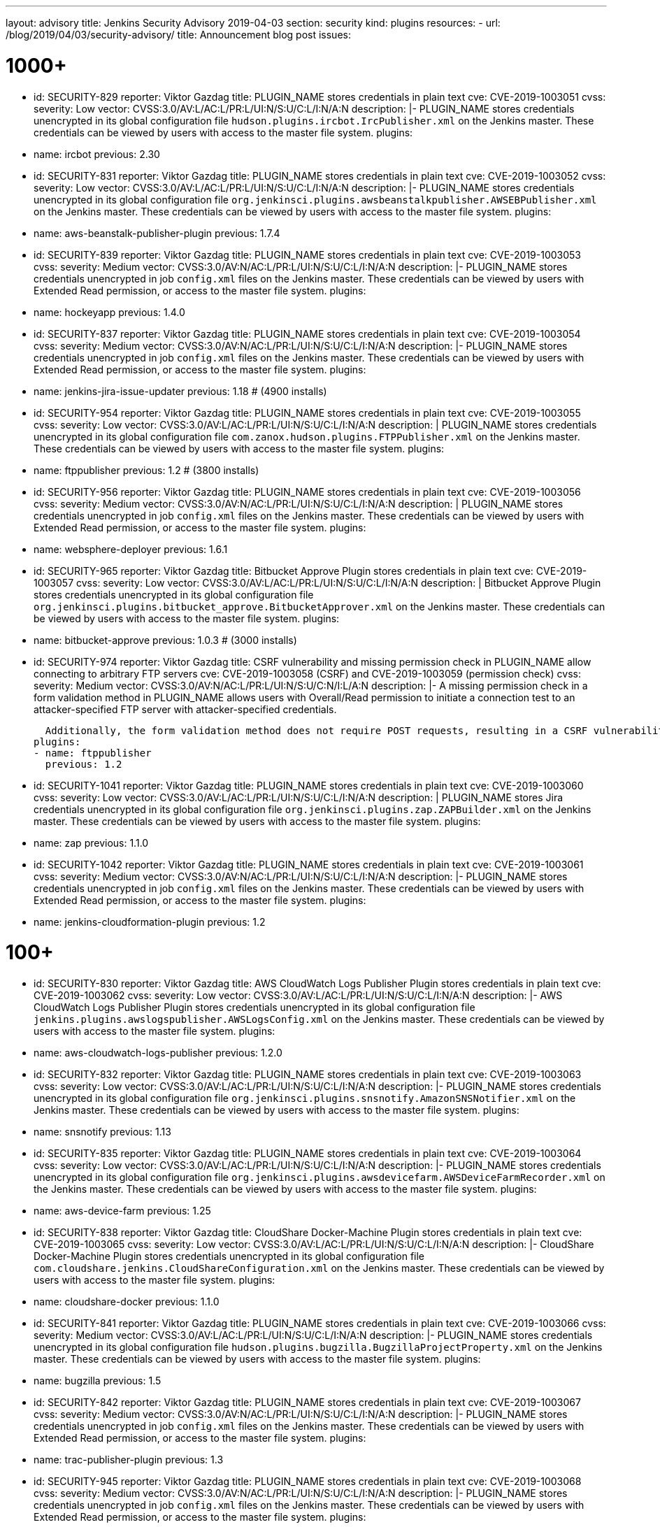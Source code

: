 ---
layout: advisory
title: Jenkins Security Advisory 2019-04-03
section: security
kind: plugins
resources:
- url: /blog/2019/04/03/security-advisory/
  title: Announcement blog post
issues:

# 1000+

- id: SECURITY-829
  reporter: Viktor Gazdag
  title: PLUGIN_NAME stores credentials in plain text
  cve: CVE-2019-1003051
  cvss:
    severity: Low
    vector: CVSS:3.0/AV:L/AC:L/PR:L/UI:N/S:U/C:L/I:N/A:N
  description: |-
    PLUGIN_NAME stores credentials unencrypted in its global configuration file `hudson.plugins.ircbot.IrcPublisher.xml` on the Jenkins master.
    These credentials can be viewed by users with access to the master file system.
  plugins:
  - name: ircbot
    previous: 2.30


- id: SECURITY-831
  reporter: Viktor Gazdag
  title: PLUGIN_NAME stores credentials in plain text
  cve: CVE-2019-1003052
  cvss:
    severity: Low
    vector: CVSS:3.0/AV:L/AC:L/PR:L/UI:N/S:U/C:L/I:N/A:N
  description: |-
    PLUGIN_NAME stores credentials unencrypted in its global configuration file `org.jenkinsci.plugins.awsbeanstalkpublisher.AWSEBPublisher.xml` on the Jenkins master.
    These credentials can be viewed by users with access to the master file system.
  plugins:
  - name: aws-beanstalk-publisher-plugin
    previous: 1.7.4


- id: SECURITY-839
  reporter: Viktor Gazdag
  title: PLUGIN_NAME stores credentials in plain text
  cve: CVE-2019-1003053
  cvss:
    severity: Medium
    vector: CVSS:3.0/AV:N/AC:L/PR:L/UI:N/S:U/C:L/I:N/A:N
  description: |-
    PLUGIN_NAME stores credentials unencrypted in job `config.xml` files on the Jenkins master.
    These credentials can be viewed by users with Extended Read permission, or access to the master file system.
  plugins:
  - name: hockeyapp
    previous: 1.4.0


- id: SECURITY-837
  reporter: Viktor Gazdag
  title: PLUGIN_NAME stores credentials in plain text
  cve: CVE-2019-1003054
  cvss:
    severity: Medium
    vector: CVSS:3.0/AV:N/AC:L/PR:L/UI:N/S:U/C:L/I:N/A:N
  description: |-
    PLUGIN_NAME stores credentials unencrypted in job `config.xml` files on the Jenkins master.
    These credentials can be viewed by users with Extended Read permission, or access to the master file system.
  plugins:
  - name: jenkins-jira-issue-updater
    previous: 1.18 # (4900 installs)


- id: SECURITY-954
  reporter: Viktor Gazdag
  title: PLUGIN_NAME stores credentials in plain text
  cve: CVE-2019-1003055
  cvss:
    severity: Low
    vector: CVSS:3.0/AV:L/AC:L/PR:L/UI:N/S:U/C:L/I:N/A:N
  description: |
    PLUGIN_NAME stores credentials unencrypted in its global configuration file `com.zanox.hudson.plugins.FTPPublisher.xml` on the Jenkins master.
    These credentials can be viewed by users with access to the master file system.
  plugins:
  - name: ftppublisher
    previous: 1.2 # (3800 installs)


- id: SECURITY-956
  reporter: Viktor Gazdag
  title:  PLUGIN_NAME stores credentials in plain text
  cve: CVE-2019-1003056
  cvss:
    severity: Medium
    vector: CVSS:3.0/AV:N/AC:L/PR:L/UI:N/S:U/C:L/I:N/A:N
  description: |
    PLUGIN_NAME stores credentials unencrypted in job `config.xml` files on the Jenkins master.
    These credentials can be viewed by users with Extended Read permission, or access to the master file system.
  plugins:
  - name: websphere-deployer
    previous: 1.6.1


- id: SECURITY-965
  reporter: Viktor Gazdag
  title: Bitbucket Approve Plugin stores credentials in plain text
  cve: CVE-2019-1003057
  cvss:
    severity: Low
    vector: CVSS:3.0/AV:L/AC:L/PR:L/UI:N/S:U/C:L/I:N/A:N
  description: |
    Bitbucket Approve Plugin stores credentials unencrypted in its global configuration file `org.jenkinsci.plugins.bitbucket_approve.BitbucketApprover.xml` on the Jenkins master.
    These credentials can be viewed by users with access to the master file system.
  plugins:
  - name: bitbucket-approve
    previous: 1.0.3 # (3000 installs)


- id: SECURITY-974
  reporter: Viktor Gazdag
  title: CSRF vulnerability and missing permission check in PLUGIN_NAME allow connecting to arbitrary FTP servers
  cve: CVE-2019-1003058 (CSRF) and CVE-2019-1003059 (permission check)
  cvss:
    severity: Medium
    vector: CVSS:3.0/AV:N/AC:L/PR:L/UI:N/S:U/C:N/I:L/A:N
  description: |-
    A missing permission check in a form validation method in PLUGIN_NAME allows users with Overall/Read permission to initiate a connection test to an attacker-specified FTP server with attacker-specified credentials.

    Additionally, the form validation method does not require POST requests, resulting in a CSRF vulnerability.
  plugins:
  - name: ftppublisher
    previous: 1.2


- id: SECURITY-1041
  reporter: Viktor Gazdag
  title: PLUGIN_NAME stores credentials in plain text
  cve: CVE-2019-1003060
  cvss:
    severity: Low
    vector: CVSS:3.0/AV:L/AC:L/PR:L/UI:N/S:U/C:L/I:N/A:N
  description: |
    PLUGIN_NAME stores Jira credentials unencrypted in its global configuration file `org.jenkinsci.plugins.zap.ZAPBuilder.xml` on the Jenkins master.
    These credentials can be viewed by users with access to the master file system.
  plugins:
  - name: zap
    previous: 1.1.0


- id: SECURITY-1042
  reporter: Viktor Gazdag
  title: PLUGIN_NAME stores credentials in plain text
  cve: CVE-2019-1003061
  cvss:
    severity: Medium
    vector: CVSS:3.0/AV:N/AC:L/PR:L/UI:N/S:U/C:L/I:N/A:N
  description: |-
    PLUGIN_NAME stores credentials unencrypted in job `config.xml` files on the Jenkins master.
    These credentials can be viewed by users with Extended Read permission, or access to the master file system.
  plugins:
  - name: jenkins-cloudformation-plugin
    previous: 1.2


# 100+


- id: SECURITY-830
  reporter: Viktor Gazdag
  title: AWS CloudWatch Logs Publisher Plugin stores credentials in plain text
  cve: CVE-2019-1003062
  cvss:
    severity: Low
    vector: CVSS:3.0/AV:L/AC:L/PR:L/UI:N/S:U/C:L/I:N/A:N
  description: |-
    AWS CloudWatch Logs Publisher Plugin stores credentials unencrypted in its global configuration file `jenkins.plugins.awslogspublisher.AWSLogsConfig.xml` on the Jenkins master.
    These credentials can be viewed by users with access to the master file system.
  plugins:
  - name: aws-cloudwatch-logs-publisher
    previous: 1.2.0


- id: SECURITY-832
  reporter: Viktor Gazdag
  title: PLUGIN_NAME stores credentials in plain text
  cve: CVE-2019-1003063
  cvss:
    severity: Low
    vector: CVSS:3.0/AV:L/AC:L/PR:L/UI:N/S:U/C:L/I:N/A:N
  description: |-
    PLUGIN_NAME stores credentials unencrypted in its global configuration file `org.jenkinsci.plugins.snsnotify.AmazonSNSNotifier.xml` on the Jenkins master.
    These credentials can be viewed by users with access to the master file system.
  plugins:
  - name: snsnotify
    previous: 1.13


- id: SECURITY-835
  reporter: Viktor Gazdag
  title: PLUGIN_NAME stores credentials in plain text
  cve: CVE-2019-1003064
  cvss:
    severity: Low
    vector: CVSS:3.0/AV:L/AC:L/PR:L/UI:N/S:U/C:L/I:N/A:N
  description: |-
    PLUGIN_NAME stores credentials unencrypted in its global configuration file `org.jenkinsci.plugins.awsdevicefarm.AWSDeviceFarmRecorder.xml` on the Jenkins master.
    These credentials can be viewed by users with access to the master file system.
  plugins:
  - name: aws-device-farm
    previous: 1.25


- id: SECURITY-838
  reporter: Viktor Gazdag
  title: CloudShare Docker-Machine Plugin stores credentials in plain text
  cve: CVE-2019-1003065
  cvss:
    severity: Low
    vector: CVSS:3.0/AV:L/AC:L/PR:L/UI:N/S:U/C:L/I:N/A:N
  description: |-
    CloudShare Docker-Machine Plugin stores credentials unencrypted in its global configuration file `com.cloudshare.jenkins.CloudShareConfiguration.xml` on the Jenkins master.
    These credentials can be viewed by users with access to the master file system.
  plugins:
  - name: cloudshare-docker
    previous: 1.1.0


- id: SECURITY-841
  reporter: Viktor Gazdag
  title: PLUGIN_NAME stores credentials in plain text
  cve: CVE-2019-1003066
  cvss:
    severity: Medium
    vector: CVSS:3.0/AV:L/AC:L/PR:L/UI:N/S:U/C:L/I:N/A:N
  description: |-
    PLUGIN_NAME stores credentials unencrypted in its global configuration file `hudson.plugins.bugzilla.BugzillaProjectProperty.xml` on the Jenkins master.
    These credentials can be viewed by users with access to the master file system.
  plugins:
  - name: bugzilla
    previous: 1.5


- id: SECURITY-842
  reporter: Viktor Gazdag
  title: PLUGIN_NAME stores credentials in plain text
  cve: CVE-2019-1003067
  cvss:
    severity: Medium
    vector: CVSS:3.0/AV:N/AC:L/PR:L/UI:N/S:U/C:L/I:N/A:N
  description: |-
    PLUGIN_NAME stores credentials unencrypted in job `config.xml` files on the Jenkins master.
    These credentials can be viewed by users with Extended Read permission, or access to the master file system.
  plugins:
  - name: trac-publisher-plugin
    previous: 1.3


- id: SECURITY-945
  reporter: Viktor Gazdag
  title: PLUGIN_NAME stores credentials in plain text
  cve: CVE-2019-1003068
  cvss:
    severity: Medium
    vector: CVSS:3.0/AV:N/AC:L/PR:L/UI:N/S:U/C:L/I:N/A:N
  description: |-
    PLUGIN_NAME stores credentials unencrypted in job `config.xml` files on the Jenkins master.
    These credentials can be viewed by users with Extended Read permission, or access to the master file system.
  plugins:
  - name: vmware-vrealize-automation-plugin
    previous: 1.2.3


- id: SECURITY-949
  reporter: Viktor Gazdag
  title: Aqua Security Scanner Plugin stores credentials in plain text
  cve: CVE-2019-1003069
  cvss:
    severity: Low
    vector: CVSS:3.0/AV:L/AC:L/PR:L/UI:N/S:U/C:L/I:N/A:N
  description: |
    Aqua Security Scanner Plugin stores credentials unencrypted in its global configuration file `org.jenkinsci.plugins.aquadockerscannerbuildstep.AquaDockerScannerBuilder.xml` on the Jenkins master.
    These credentials can be viewed by users with access to the master file system.
  plugins:
  - name: aqua-security-scanner
    previous: 3.0.15


- id: SECURITY-952
  reporter: Viktor Gazdag
  title: veracode-scanner Plugin stores credentials in plain text
  cve: CVE-2019-1003070
  cvss:
    severity: Low
    vector: CVSS:3.0/AV:L/AC:L/PR:L/UI:N/S:U/C:L/I:N/A:N
  description: |
    veracode-scanner Plugin stores credentials unencrypted in its global configuration file `org.jenkinsci.plugins.veracodescanner.VeracodeNotifier.xml` on the Jenkins master.
    These credentials can be viewed by users with access to the master file system.
  plugins:
  - name: veracode-scanner
    previous: 1.6


- id: SECURITY-957
  reporter: Viktor Gazdag
  title: PLUGIN_NAME stores credentials in plain text
  cve: CVE-2019-1003071
  cvss:
    severity: Low
    vector: CVSS:3.0/AV:L/AC:L/PR:L/UI:N/S:U/C:L/I:N/A:N
  description: |
    PLUGIN_NAME stores credentials unencrypted in its global configuration file `hudson.plugins.octopusdeploy.OctopusDeployPlugin.xml` on the Jenkins master.
    These credentials can be viewed by users with access to the master file system.
  plugins:
  - name: octopusdeploy
    previous: 1.9.0


- id: SECURITY-961
  reporter: Viktor Gazdag
  title: PLUGIN_NAME stores credentials in plain text
  cve: CVE-2019-1003072
  cvss:
    severity: Medium
    vector: CVSS:3.0/AV:N/AC:L/PR:L/UI:N/S:U/C:L/I:N/A:N
  description: |-
    PLUGIN_NAME stores deployment credentials unencrypted in job `config.xml` files on the Jenkins master.
    These credentials can be viewed by users with Extended Read permission, or access to the master file system.
  plugins:
  - name: wildfly-deployer
    previous: 1.0.2


- id: SECURITY-962
  reporter: Viktor Gazdag
  title: VS Team Services Continuous Deployment Plugin stores credentials in plain text
  cve: CVE-2019-1003073
  cvss:
    severity: Medium
    vector: CVSS:3.0/AV:N/AC:L/PR:L/UI:N/S:U/C:L/I:N/A:N
  description: |-
    PLUGIN_NAME stores credentials unencrypted in job `config.xml` files on the Jenkins master.
    These credentials can be viewed by users with Extended Read permission, or access to the master file system.
  plugins:
  - name: vsts-cd
    previous: 1.3


- id: SECURITY-964
  reporter: Viktor Gazdag
  title: Hyper.sh Commons Plugin stores credentials in plain text
  cve: CVE-2019-1003074
  cvss:
    severity: Low
    vector: CVSS:3.0/AV:L/AC:L/PR:L/UI:N/S:U/C:L/I:N/A:N
  description: |
    Hyper.sh Commons Plugin stores credentials unencrypted in its global configuration file `sh.hyper.plugins.hypercommons.Tools.xml` on the Jenkins master.
    These credentials can be viewed by users with access to the master file system.
  plugins:
  - name: hyper-commons
    previous: 0.1.5


- id: SECURITY-966
  reporter: Viktor Gazdag
  title: Audit to Database Plugin stores credentials in plain text
  cve: CVE-2019-1003075
  cvss:
    severity: Low
    vector: CVSS:3.0/AV:L/AC:L/PR:L/UI:N/S:U/C:L/I:N/A:N
  description: |
    Audit to Database Plugin stores database credentials unencrypted in its global configuration file `audit2db.xml` on the Jenkins master.
    These credentials can be viewed by users with access to the master file system.
  plugins:
  - name: audit2db
    previous: 0.5


- id: SECURITY-977
  reporter: Viktor Gazdag
  title: CSRF vulnerability and missing permission check in PLUGIN_NAME allow connecting to arbitrary databases
  cve: CVE-2019-1003076 (CSRF) and CVE-2019-1003077 (permission check)
  cvss:
    severity: Medium
    vector: CVSS:3.0/AV:N/AC:L/PR:L/UI:N/S:U/C:N/I:L/A:N
  description: |-
    A missing permission check in a form validation method in PLUGIN_NAME allows users with Overall/Read permission to initiate a JDBC database connection test to an attacker-specified server with attacker-specified credentials.

    Additionally, the form validation method does not require POST requests, resulting in a CSRF vulnerability.
  plugins:
  - name: audit2db
    previous: 0.5


- id: SECURITY-979
  reporter: Viktor Gazdag
  title: CSRF vulnerability and missing permission check in PLUGIN_NAME
  cve: CVE-2019-1003078 (CSRF) and CVE-2019-1003079 (permission check)
  cvss:
    severity: Medium
    vector: CVSS:3.0/AV:N/AC:L/PR:L/UI:N/S:U/C:N/I:L/A:N
  description: |-
    A missing permission check in a form validation method in PLUGIN_NAME allows users with Overall/Read permission to initiate a Lab Manager connection test to an attacker-specified server with attacker-specified credentials and settings.

    Additionally, the form validation method does not require POST requests, resulting in a CSRF vulnerability.
  plugins:
  - name: labmanager
    previous: 0.2.8


- id: SECURITY-981
  reporter: Viktor Gazdag
  title: CSRF vulnerability and missing permission check in PLUGIN_NAME
  cve: CVE-2019-1003080 (CSRF) and CVE-2019-1003081 (permission check)
  cvss:
    severity: Medium
    vector: CVSS:3.0/AV:N/AC:L/PR:L/UI:N/S:U/C:N/I:L/A:N
  description: |-
    A missing permission check in a form validation method in PLUGIN_NAME allows users with Overall/Read permission to initiate a connection test to an attacker-specified server with attacker-specified credentials.

    Additionally, the form validation method does not require POST requests, resulting in a CSRF vulnerability.
  plugins:
  - name: openshift-deployer
    previous: 1.2.0


- id: SECURITY-991
  reporter: Viktor Gazdag
  title: CSRF vulnerability and missing permission check in PLUGIN_NAME
  cve: CVE-2019-1003082 (CSRF) and CVE-2019-1003083 (permission check)
  cvss:
    severity: Medium
    vector: CVSS:3.0/AV:N/AC:L/PR:L/UI:N/S:U/C:N/I:L/A:N
  description: |-
    A missing permission check in a form validation method in PLUGIN_NAME allows users with Overall/Read permission to initiate a connection test to an attacker-specified server.

    Additionally, the form validation method does not require POST requests, resulting in a CSRF vulnerability.
  plugins:
  - name: gearman-plugin
    previous: 0.2.0


- id: SECURITY-993
  reporter: Viktor Gazdag
  title: CSRF vulnerability and missing permission check in PLUGIN_NAME allow SSRF
  cve: CVE-2019-1003084 (CSRF) and CVE-2019-1003085 (permission check)
  cvss:
    severity: Medium
    vector: CVSS:3.0/AV:N/AC:L/PR:L/UI:N/S:U/C:N/I:L/A:N
  description: |-
    A missing permission check in a form validation method in PLUGIN_NAME allows users with Overall/Read permission to initiate a connection test to an attacker-specified server with attacker-specified credentials.

    Additionally, the form validation method does not require POST requests, resulting in a CSRF vulnerability.
  plugins:
  - name: zephyr-enterprise-test-management
    previous: 1.6


- id: SECURITY-1037
  reporter: Viktor Gazdag
  title: CSRF vulnerability and missing permission check in PLUGIN_NAME allow SSRF
  cve: CVE-2019-1003086 (CSRF) and CVE-2019-1003087 (permission check)
  cvss:
    severity: Medium
    vector: CVSS:3.0/AV:N/AC:L/PR:L/UI:N/S:U/C:N/I:L/A:N
  description: |-
    A missing permission check in a form validation method in PLUGIN_NAME allows users with Overall/Read permission to initiate a connection test to an attacker-specified server.

    Additionally, the form validation method does not require POST requests, resulting in a CSRF vulnerability.
  plugins:
  - name: sinatra-chef-builder
    previous: 1.20


- id: SECURITY-1043
  reporter: Viktor Gazdag
  title: PLUGIN_NAME stores credentials in plain text
  cve: CVE-2019-1003088
  cvss:
    severity: Medium
    vector: CVSS:3.0/AV:N/AC:L/PR:L/UI:N/S:U/C:L/I:N/A:N
  description: |-
    PLUGIN_NAME stores credentials unencrypted in job `config.xml` files on the Jenkins master.
    These credentials can be viewed by users with Extended Read permission, or access to the master file system.
  plugins:
  - name: fabric-beta-publisher
    previous: 2.1


- id: SECURITY-1044
  reporter: Viktor Gazdag
  title: PLUGIN_NAME stores credentials in plain text
  cve: CVE-2019-1003089
  cvss:
    severity: Medium
    vector: CVSS:3.0/AV:N/AC:L/PR:L/UI:N/S:U/C:L/I:N/A:N
  description: |-
    PLUGIN_NAME stores credentials unencrypted in job `config.xml` files on the Jenkins master.
    These credentials can be viewed by users with Extended Read permission, or access to the master file system.
  plugins:
  - name: upload-pgyer
    previous: 1.31


- id: SECURITY-1054
  reporter: Viktor Gazdag
  title: CSRF vulnerability and missing permission check in PLUGIN_NAME allow SSRF
  cve: CVE-2019-1003090 (CSRF) and CVE-2019-1003091 (permission check)
  cvss:
    severity: Medium
    vector: CVSS:3.0/AV:N/AC:L/PR:L/UI:N/S:U/C:N/I:L/A:N
  description: |-
    A missing permission check in a form validation method in PLUGIN_NAME allows users with Overall/Read permission to initiate a connection test to an attacker-specified URL with attacker-specified credentials and SSH key store options.

    Additionally, the form validation method does not require POST requests, resulting in a CSRF vulnerability.
  plugins:
  - name: cloudtest
    previous: 2.25


- id: SECURITY-1058
  reporter: Viktor Gazdag
  title: CSRF vulnerability and missing permission check in PLUGIN_NAME allow SSRF
  cve: CVE-2019-1003092 (CSRF) and CVE-2019-1003093 (permission check)
  cvss:
    severity: Medium
    vector: CVSS:3.0/AV:N/AC:L/PR:L/UI:N/S:U/C:N/I:L/A:N
  description: |-
    A missing permission check in a form validation method in PLUGIN_NAME allows users with Overall/Read permission to initiate a connection test to an attacker-specified URL.

    Additionally, the form validation method does not require POST requests, resulting in a CSRF vulnerability.
  plugins:
  - name: nomad
    previous: 0.4


- id: SECURITY-1059
  reporter: Viktor Gazdag
  title: Open STF Plugin stores credentials in plain text
  cve: CVE-2019-1003094
  cvss:
    severity: Low
    vector: CVSS:3.0/AV:L/AC:L/PR:L/UI:N/S:U/C:L/I:N/A:N
  description: |-
    Open STF Plugin stores credentials unencrypted in its global configuration file `hudson.plugins.openstf.STFBuildWrapper.xml` on the Jenkins master.
    These credentials can be viewed by users with access to the master file system.
  plugins:
  - name: open-stf
    previous: 1.0.9


- id: SECURITY-1061
  reporter: Viktor Gazdag
  title: Perfecto Mobile Plugin stores credentials in plain text
  cve: CVE-2019-1003095
  cvss:
    severity: Low
    vector: CVSS:3.0/AV:L/AC:L/PR:L/UI:N/S:U/C:L/I:N/A:N
  description: |-
    Perfecto Mobile Plugin stores credentials unencrypted in its global configuration file `com.perfectomobile.jenkins.ScriptExecutionBuilder.xml` on the Jenkins master.
    These credentials can be viewed by users with access to the master file system.
  plugins:
  - name: perfectomobile
    previous: 2.62.0.3


- id: SECURITY-1062
  reporter: Viktor Gazdag
  title: PLUGIN_NAME stores credentials in plain text
  cve: CVE-2019-1003096
  cvss:
    severity: Medium
    vector: CVSS:3.0/AV:N/AC:L/PR:L/UI:N/S:U/C:L/I:N/A:N
  description: |-
    PLUGIN_NAME stores credentials unencrypted in job `config.xml` files on the Jenkins master.
    These credentials can be viewed by users with Extended Read permission, or access to the master file system.
  plugins:
  - name: TestFairy
    previous: 4.16


- id: SECURITY-1069
  reporter: Viktor Gazdag
  title: Crowd Integration Plugin stores credentials in plain text
  cve: CVE-2019-1003097
  cvss:
    severity: Low
    vector: CVSS:3.0/AV:L/AC:L/PR:L/UI:N/S:U/C:L/I:N/A:N
  description: |-
    Crowd Integration Plugin stores credentials unencrypted in the global configuration file `config.xml` on the Jenkins master.
    These credentials can be viewed by users with access to the master file system.
  plugins:
  - name: crowd
    previous: 1.2


- id: SECURITY-1084
  reporter: Viktor Gazdag
  title: CSRF vulnerability and missing permission check in PLUGIN_NAME allow SSRF
  cve: CVE-2019-1003098 (CSRF) and CVE-2019-1003099 (permission check)
  cvss:
    severity: Medium
    vector: CVSS:3.0/AV:N/AC:L/PR:L/UI:N/S:U/C:N/I:L/A:N
  description: |-
    A missing permission check in a form validation method in PLUGIN_NAME allows users with Overall/Read permission to initiate a connection test to an attacker-specified URL.

    Additionally, the form validation method does not require POST requests, resulting in a CSRF vulnerability.
  plugins:
  - name: openid
    previous: 2.3


- id: SECURITY-1085
  reporter: Viktor Gazdag
  title: PLUGIN_NAME stores credentials in plain text
  cve: CVE-2019-10277
  cvss:
    severity: Medium
    vector: CVSS:3.0/AV:N/AC:L/PR:L/UI:N/S:U/C:L/I:N/A:N
  description: |-
    PLUGIN_NAME stores credentials unencrypted in job `config.xml` files on the Jenkins master.
    These credentials can be viewed by users with Extended Read permission, or access to the master file system.
  plugins:
  - name: starteam
    previous: 0.6.13


- id: SECURITY-1091
  reporter: Viktor Gazdag
  title: CSRF vulnerability and missing permission check in PLUGIN_NAME allow SSRF
  cve: CVE-2019-10278 (CSRF) and CVE-2019-10279 (permission check)
  cvss:
    severity: Medium
    vector: CVSS:3.0/AV:N/AC:L/PR:L/UI:N/S:U/C:N/I:L/A:N
  description: |-
    A missing permission check in a form validation method in PLUGIN_NAME allows users with Overall/Read permission to initiate a connection test to an attacker-specified URL with attacker-specified credentials.

    Additionally, the form validation method does not require POST requests, resulting in a CSRF vulnerability.
  plugins:
  - name: jenkins-reviewbot
    previous: 2.4.6


- id: SECURITY-1093
  reporter: Viktor Gazdag
  title: Assembla Auth Plugin stores credentials in plain text
  cve: CVE-2019-10280
  cvss:
    severity: Low
    vector: CVSS:3.0/AV:L/AC:L/PR:L/UI:N/S:U/C:L/I:N/A:N
  description: |-
    Assembla Auth Plugin stores credentials unencrypted in the global configuration file `config.xml` on the Jenkins master.
    These credentials can be viewed by users with access to the master file system.
  plugins:
  - name: assembla-auth
    previous: 1.11


# 10+


- id: SECURITY-828
  reporter: Viktor Gazdag
  title: PLUGIN_NAME stores credentials in plain text
  cve: CVE-2019-10281
  cvss:
    severity: Low
    vector: CVSS:3.0/AV:L/AC:L/PR:L/UI:N/S:U/C:L/I:N/A:N
  description: |-
    PLUGIN_NAME stores credentials unencrypted in its global configuration file `org.jenkinsci.plugins.relution_publisher.configuration.global.StoreConfiguration.xml` on the Jenkins master.
    These credentials can be viewed by users with access to the master file system.
  plugins:
  - name: relution-publisher
    previous: 1.24


- id: SECURITY-843
  reporter: Viktor Gazdag
  title: PLUGIN_NAME stores credentials in plain text
  cve: CVE-2019-10282
  cvss:
    severity: Medium
    vector: CVSS:3.0/AV:N/AC:L/PR:L/UI:N/S:U/C:L/I:N/A:N
  description: |-
    PLUGIN_NAME stores credentials unencrypted in job `config.xml` files on the Jenkins master.
    These credentials can be viewed by users with Extended Read permission, or access to the master file system.
  plugins:
  - name: klaros-testmanagement
    previous: 2.0.0


- id: SECURITY-946
  reporter: Viktor Gazdag
  title: PLUGIN_NAME stores credentials in plain text
  cve: CVE-2019-10283
  cvss:
    severity: Medium
    vector: CVSS:3.0/AV:N/AC:L/PR:L/UI:N/S:U/C:L/I:N/A:N
  description: |-
    PLUGIN_NAME stores credentials unencrypted in job `config.xml` files on the Jenkins master.
    These credentials can be viewed by users with Extended Read permission, or access to the master file system.
  plugins:
  - name: mabl-integration
    previous: 0.0.12


- id: SECURITY-947
  reporter: Viktor Gazdag
  title: PLUGIN_NAME stores credentials in plain text
  cve: CVE-2019-10284
  cvss:
    severity: Medium
    vector: CVSS:3.0/AV:N/AC:L/PR:L/UI:N/S:U/C:L/I:N/A:N
  description: |-
    PLUGIN_NAME stores credentials unencrypted in job `config.xml` files on the Jenkins master.
    These credentials can be viewed by users with Extended Read permission, or access to the master file system.
  plugins:
  - name: diawi-upload
    previous: 1.4


- id: SECURITY-955
  reporter: Viktor Gazdag
  title: PLUGIN_NAME stores credentials in plain text
  cve: CVE-2019-10285
  cvss:
    severity: Low
    vector: CVSS:3.0/AV:L/AC:L/PR:L/UI:N/S:U/C:L/I:N/A:N
  description: |
    PLUGIN_NAME stores credentials unencrypted in its global configuration file `org.jenkinsci.plugins.minio.MinioUploader.xml` on the Jenkins master.
    These credentials can be viewed by users with access to the master file system.
  plugins:
  - name: minio-storage
    previous: 0.0.3


- id: SECURITY-959
  reporter: Viktor Gazdag
  title: PLUGIN_NAME stores credentials in plain text
  cve: CVE-2019-10286
  cvss:
    severity: Medium
    vector: CVSS:3.0/AV:N/AC:L/PR:L/UI:N/S:U/C:L/I:N/A:N
  description: |-
    PLUGIN_NAME stores credentials unencrypted in job `config.xml` files on the Jenkins master.
    These credentials can be viewed by users with Extended Read permission, or access to the master file system.
  plugins:
  - name: deployhub
    previous: 8.0.13


- id: SECURITY-963
  reporter: Viktor Gazdag
  title: PLUGIN_NAME stored credentials in plain text
  cve: CVE-2019-10287
  cvss:
    severity: Low
    vector: CVSS:3.0/AV:L/AC:L/PR:L/UI:N/S:U/C:L/I:N/A:N
  description: |
    PLUGIN_NAME stored credentials unencrypted in its global configuration file `org.jenkinsci.plugins.youtrack.YouTrackProjectProperty.xml` on the Jenkins master.
    These credentials could be viewed by users with access to the master file system.

    PLUGIN_NAME now stores credentials encrypted.
  plugins:
  - name: youtrack-plugin # 0.7.1
    previous: 0.7.1
    fixed: 0.7.2


- id: SECURITY-1031
  reporter: Viktor Gazdag
  title: PLUGIN_NAME stores credentials in plain text
  cve: CVE-2019-10288
  cvss:
    severity: Low
    vector: CVSS:3.0/AV:L/AC:L/PR:L/UI:N/S:U/C:L/I:N/A:N
  description: |
    PLUGIN_NAME stores credentials unencrypted in its global configuration file `de.e_nexus.jabber.JabberBuilder.xml` on the Jenkins master.
    These credentials can be viewed by users with access to the master file system.
  plugins:
  - name: jabber-server-plugin
    previous: 1.9


- id: SECURITY-1032
  reporter: Viktor Gazdag
  title: CSRF vulnerability and missing permission check in PLUGIN_NAME allowed SSRF
  cve: CVE-2019-10289 (CSRF) and CVE-2019-10290 (permission check)
  cvss:
    severity: Medium
    vector: CVSS:3.0/AV:N/AC:L/PR:L/UI:N/S:U/C:N/I:L/A:N
  description: |-
    A missing permission check in a form validation method in PLUGIN_NAME allowed users with Overall/Read permission to initiate a connection test to an attacker-specified server with attacker-specified API token.

    Additionally, the form validation method did not require POST requests, resulting in a CSRF vulnerability.

    The form validation method now performs a permission check for Overall/Administer and requires that requests be sent via POST.
  plugins:
  - name: netsparker-cloud-scan # 1.1.2
    previous: 1.1.5
    fixed: 1.1.6


- id: SECURITY-1040
  reporter: Viktor Gazdag
  title: PLUGIN_NAME stored credentials in plain text
  cve: CVE-2019-10291
  cvss:
    severity: Low
    vector: CVSS:3.0/AV:L/AC:L/PR:L/UI:N/S:U/C:L/I:N/A:N
  description: |-
    PLUGIN_NAME stored API tokens unencrypted in its global configuration file `com.netsparker.cloud.plugin.NCScanBuilder.xml` on the Jenkins master.
    These API tokens could be viewed by users with access to the master file system.

    PLUGIN_NAME now stores API tokens encrypted.
  plugins:
  - name: netsparker-cloud-scan # 1.1.2
    previous: 1.1.5
    fixed: 1.1.6


- id: SECURITY-1055
  reporter: Viktor Gazdag
  title: CSRF vulnerability and missing permission check in PLUGIN_NAME allow SSRF
  cve: CVE-2019-10292 (CSRF) and CVE-2019-10293 (permission check)
  cvss:
    severity: Medium
    vector: CVSS:3.0/AV:N/AC:L/PR:L/UI:N/S:U/C:N/I:L/A:N
  description: |-
    A missing permission check in a form validation method in PLUGIN_NAME allows users with Overall/Read permission to initiate a connection test to an attacker-specified server with attacker-specified credentials.

    Additionally, the form validation method does not require POST requests, resulting in a CSRF vulnerability.
  plugins:
  - name: kmap-jenkins
    previous: 1.6


- id: SECURITY-1056
  reporter: Viktor Gazdag
  title: PLUGIN_NAME stores credentials in plain text
  cve: CVE-2019-10294
  cvss:
    severity: Medium
    vector: CVSS:3.0/AV:N/AC:L/PR:L/UI:N/S:U/C:L/I:N/A:N
  description: |-
    PLUGIN_NAME stores credentials unencrypted in job `config.xml` files on the Jenkins master.
    These credentials can be viewed by users with Extended Read permission, or access to the master file system.
  plugins:
  - name: kmap-jenkins
    previous: 1.6


- id: SECURITY-1063
  reporter: Viktor Gazdag
  title: PLUGIN_NAME stores API key in plain text
  cve: CVE-2019-10295
  cvss:
    severity: Medium
    vector: CVSS:3.0/AV:N/AC:L/PR:L/UI:N/S:U/C:L/I:N/A:N
  description: |-
    PLUGIN_NAME stores credentials unencrypted in job `config.xml` files on the Jenkins master.
    These credentials can be viewed by users with Extended Read permission, or access to the master file system.
  plugins:
  - name: crittercism-dsym
    previous: 1.1


- id: SECURITY-1066
  reporter: Viktor Gazdag
  title: PLUGIN_NAME stores credentials in plain text
  cve: CVE-2019-10296
  cvss:
    severity: Low
    vector: CVSS:3.0/AV:L/AC:L/PR:L/UI:N/S:U/C:L/I:N/A:N
  description: |-
    PLUGIN_NAME stores credentials unencrypted in its global configuration file `com.urbancode.ds.jenkins.plugins.serenarapublisher.UrbanDeployPublisher.xml` on the Jenkins master.
    These credentials can be viewed by users with access to the master file system.
  plugins:
  - name: sra-deploy
    previous: 1.4.2.4


- id: SECURITY-1090
  reporter: Viktor Gazdag
  title: PLUGIN_NAME stores credentials in plain text
  cve: CVE-2019-10297
  cvss:
    severity: Low
    vector: CVSS:3.0/AV:L/AC:L/PR:L/UI:N/S:U/C:L/I:N/A:N
  description: |-
    PLUGIN_NAME stores credentials unencrypted in its global configuration file `hudson.plugins.sametime.im.transport.SametimePublisher.xml` on the Jenkins master.
    These credentials can be viewed by users with access to the master file system.
  plugins:
  - name: sametime
    previous: 0.4


- id: SECURITY-1092
  reporter: Viktor Gazdag
  title: PLUGIN_NAME stores credentials in plain text
  cve: CVE-2019-10298
  cvss:
    severity: Low
    vector: CVSS:3.0/AV:L/AC:L/PR:L/UI:N/S:U/C:L/I:N/A:N
  description: |-
    PLUGIN_NAME stores credentials unencrypted in its global configuration file `org.jenkinsci.plugins.koji.KojiBuilder.xml` on the Jenkins master.
    These credentials can be viewed by users with access to the master file system.
  plugins:
  - name: koji
    previous: 0.3


# 0+


- id: SECURITY-960
  reporter: Viktor Gazdag
  title: PLUGIN_NAME stores credentials in plain text
  cve: CVE-2019-10299
  cvss:
    severity: Low
    vector: CVSS:3.0/AV:L/AC:L/PR:L/UI:N/S:U/C:L/I:N/A:N
  description: |-
    PLUGIN_NAME stores credentials unencrypted in its global configuration file `com.cloudcoreo.plugins.jenkins.CloudCoreoBuildWrapper.xml` on the Jenkins master.
    These credentials can be viewed by users with access to the master file system.
  plugins:
  - name: cloudcoreo-deploytime
    previous: 0.2.3
